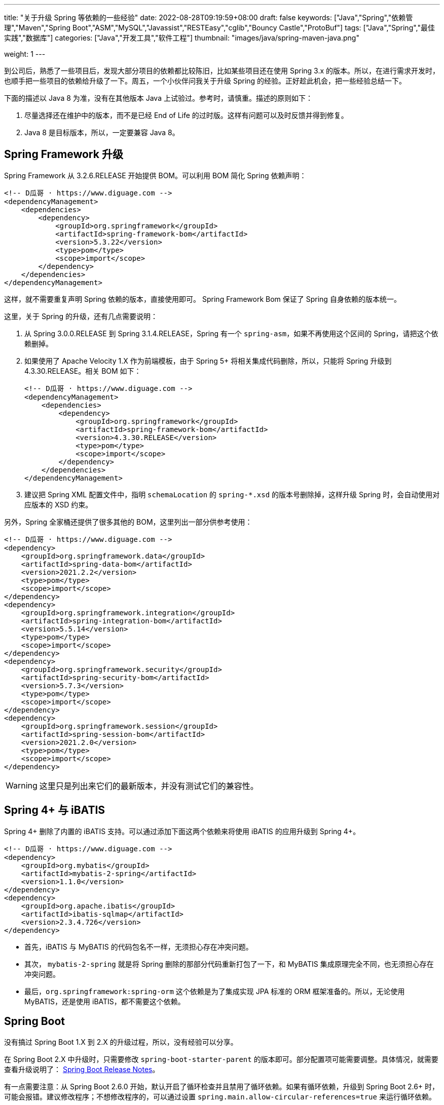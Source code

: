 ---
title: "关于升级 Spring 等依赖的一些经验"
date: 2022-08-28T09:19:59+08:00
draft: false
keywords: ["Java","Spring","依赖管理","Maven","Spring Boot","ASM","MySQL","Javassist","RESTEasy","cglib","Bouncy Castle","ProtoBuf"]
tags: ["Java","Spring","最佳实践","数据库"]
categories: ["Java","开发工具","软件工程"]
thumbnail: "images/java/spring-maven-java.png"

weight: 1
---


到公司后，熟悉了一些项目后，发现大部分项目的依赖都比较陈旧，比如某些项目还在使用 Spring 3.x 的版本。所以，在进行需求开发时，也顺手把一些项目的依赖给升级了一下。周五，一个小伙伴问我关于升级 Spring 的经验。正好趁此机会，把一些经验总结一下。

下面的描述以 Java 8 为准，没有在其他版本 Java 上试验过。参考时，请慎重。描述的原则如下：

. 尽量选择还在维护中的版本，而不是已经 End of Life 的过时版。这样有问题可以及时反馈并得到修复。
. Java 8 是目标版本，所以，一定要兼容 Java 8。

== Spring Framework 升级

Spring Framework 从 3.2.6.RELEASE 开始提供 BOM。可以利用 BOM 简化 Spring 依赖声明：

[source%nowrap,xml,{source_attr}]
----
<!-- D瓜哥 · https://www.diguage.com -->
<dependencyManagement>
    <dependencies>
        <dependency>
            <groupId>org.springframework</groupId>
            <artifactId>spring-framework-bom</artifactId>
            <version>5.3.22</version>
            <type>pom</type>
            <scope>import</scope>
        </dependency>
    </dependencies>
</dependencyManagement>
----

这样，就不需要重复声明 Spring 依赖的版本，直接使用即可。 Spring Framework Bom 保证了 Spring 自身依赖的版本统一。

这里，关于 Spring 的升级，还有几点需要说明：

. 从 Spring 3.0.0.RELEASE 到 Spring 3.1.4.RELEASE，Spring 有一个 `spring-asm`，如果不再使用这个区间的 Spring，请把这个依赖删掉。
. 如果使用了 Apache Velocity 1.X 作为前端模板，由于 Spring 5+ 将相关集成代码删除，所以，只能将 Spring 升级到 4.3.30.RELEASE。相关 BOM 如下：
+
--
[source%nowrap,xml,{source_attr}]
----
<!-- D瓜哥 · https://www.diguage.com -->
<dependencyManagement>
    <dependencies>
        <dependency>
            <groupId>org.springframework</groupId>
            <artifactId>spring-framework-bom</artifactId>
            <version>4.3.30.RELEASE</version>
            <type>pom</type>
            <scope>import</scope>
        </dependency>
    </dependencies>
</dependencyManagement>
----
--
+
. 建议把 Spring XML 配置文件中，指明 `schemaLocation` 的 `spring-*.xsd` 的版本号删除掉，这样升级 Spring 时，会自动使用对应版本的 XSD 约束。

另外，Spring 全家桶还提供了很多其他的 BOM，这里列出一部分供参考使用：

[source%nowrap,xml,{source_attr}]
----
<!-- D瓜哥 · https://www.diguage.com -->
<dependency>
    <groupId>org.springframework.data</groupId>
    <artifactId>spring-data-bom</artifactId>
    <version>2021.2.2</version>
    <type>pom</type>
    <scope>import</scope>
</dependency>
<dependency>
    <groupId>org.springframework.integration</groupId>
    <artifactId>spring-integration-bom</artifactId>
    <version>5.5.14</version>
    <type>pom</type>
    <scope>import</scope>
</dependency>
<dependency>
    <groupId>org.springframework.security</groupId>
    <artifactId>spring-security-bom</artifactId>
    <version>5.7.3</version>
    <type>pom</type>
    <scope>import</scope>
</dependency>
<dependency>
    <groupId>org.springframework.session</groupId>
    <artifactId>spring-session-bom</artifactId>
    <version>2021.2.0</version>
    <type>pom</type>
    <scope>import</scope>
</dependency>
----

WARNING: 这里只是列出来它们的最新版本，并没有测试它们的兼容性。

== Spring 4+ 与 iBATIS

Spring 4+ 删除了内置的 iBATIS 支持。可以通过添加下面这两个依赖来将使用 iBATIS 的应用升级到 Spring 4+。

[source%nowrap,xml,{source_attr}]
----
<!-- D瓜哥 · https://www.diguage.com -->
<dependency>
    <groupId>org.mybatis</groupId>
    <artifactId>mybatis-2-spring</artifactId>
    <version>1.1.0</version>
</dependency>
<dependency>
    <groupId>org.apache.ibatis</groupId>
    <artifactId>ibatis-sqlmap</artifactId>
    <version>2.3.4.726</version>
</dependency>
----

* 首先，iBATIS 与 MyBATIS 的代码包名不一样，无须担心存在冲突问题。
* 其次， `mybatis-2-spring` 就是将 Spring 删除的那部分代码重新打包了一下，和 MyBATIS 集成原理完全不同，也无须担心存在冲突问题。
* 最后，`org.springframework:spring-orm` 这个依赖是为了集成实现 JPA 标准的 ORM 框架准备的。所以，无论使用 MyBATIS，还是使用 iBATIS，都不需要这个依赖。

== Spring Boot

没有搞过 Spring Boot 1.X 到 2.X 的升级过程，所以，没有经验可以分享。

在 Spring Boot 2.X 中升级时，只需要修改 `spring-boot-starter-parent` 的版本即可。部分配置项可能需要调整。具体情况，就需要查看升级说明了： https://github.com/spring-projects/spring-boot/wiki#release-notes[Spring Boot Release Notes^]。

有一点需要注意：从 Spring Boot 2.6.0 开始，默认开启了循环检查并且禁用了循环依赖。如果有循环依赖，升级到 Spring Boot 2.6+ 时，可能会报错。建议修改程序；不想修改程序的，可以通过设置 `spring.main.allow-circular-references=true` 来运行循环依赖。


== MySQL 依赖升级

如果跟随 Spring Boot 的脚步，MySQL 依赖选择 `8+` 版。将MySQL 依赖的版本从 `5.x` 升级到 `8.x` 时，一定要检查数据库连接字符串是否包含时区配置。如果没有，请添加 `serverTimezone=Asia/Shanghai` 的配置项。上线后，建议检查一下新增数据的日期字符数据是否正确。

具体原因请看： https://www.diguage.com/post/research-on-timezone-of-mysql-new-connection-driver/[关于 MySQL 新版连接驱动时区对齐问题的研究^]。

== Quartz

Quartz 的依赖坐标从 1.X 升级到 2.X 时发生了变化，需要做出调整。最新的依赖坐标如下：

[source%nowrap,xml,{source_attr}]
----
<!-- D瓜哥 · https://www.diguage.com -->
<dependency>
    <groupId>org.quartz-scheduler</groupId>
    <artifactId>quartz</artifactId>
    <version>2.3.2</version>
</dependency>
<dependency>
    <groupId>org.quartz-scheduler</groupId>
    <artifactId>quartz-jobs</artifactId>
    <version>2.3.2</version>
</dependency>
----

将 Quartz 升级到 2.X 版本，还需要修改关于 Quartz 的相关配置：

. 由于 `org.springframework.scheduling.quartz.CronTriggerBean` 不支持 Quartz 2.X，则需要将其替换为 `org.springframework.scheduling.quartz.CronTriggerFactoryBean`；
. 更新依赖引用的方式，由 `local=` 更新为 `bean=`，具体代码如下：
+
--
[source%nowrap,xml,{source_attr}]
----
<!-- D瓜哥 · https://www.diguage.com -->
<bean id="autoplanScheduler"
      class="org.springframework.scheduling.quartz.SchedulerFactoryBean">
    <property name="triggers">
        <list>
            <!-- 将依赖应用由 local= 更新为 bean= -->
            <ref bean="myCronTrigger"/>
        </list>
    </property>
    <property name="autoStartup" value="true"/>
</bean>
----
--

== Validation API & Hibernate Validation

由于 Oracle 把 JavaEE 甩给了 Eclipse 基金会，但是却没有授权 Eclipse 基金会使用 `javax` 包名。所以，Eclipse 基金会投票决定将 JavaEE 改名为 JakartaEE，同时后续推出的新标准全部使用标准以 `jakarta.` 为包前缀，同时，一大批的相关依赖的坐标都发生了变化。其中，就包括 Validation API，由 `javax.validation:validation-api` 改为 `jakarta.validation:jakarta.validation-api`，从 `2.0.1` 开始，就发生了变化。但是，2.X 版本的依赖只是把 Maven 坐标发生了变化，从 3.0.0 开始，包前缀开始发生变化。目前主流还是 `javax.validation:validation-api`。

[source%nowrap,xml,{source_attr}]
----
<!-- D瓜哥 · https://www.diguage.com -->
<dependency>
    <groupId>jakarta.validation</groupId>
    <artifactId>jakarta.validation-api</artifactId>
    <version>2.0.1</version>
</dependency>
<!--或-->
<dependency>
    <groupId>javax.validation</groupId>
    <artifactId>validation-api</artifactId>
    <version>2.0.1.Final</version>
</dependency>
----

其实，这两个包没啥区别，只是“换了个马甲”。

Validation API 最主流的实现，Hibernate Validator 的坐标也有调整，根据 https://hibernate.org/validator/documentation/migration-guide/#6-0-0-final[Migration Guide - Hibernate Validator^] 显示，从 6.0.0 开始，将 `groupId` 由 `org.hibernate` 改为 `org.hibernate.validator`。值得一提的是， Hibernate Validator 为了方便迁移，还是使用旧的 `groupId` 跟踪发布了同等实现及同等版本的依赖。最新的 6.X 的依赖如下：

[source%nowrap,xml,{source_attr}]
----
<!-- D瓜哥 · https://www.diguage.com -->
<dependency>
    <groupId>org.hibernate.validator</groupId>
    <artifactId>hibernate-validator</artifactId>
    <version>6.2.4.Final</version>
</dependency>
----

由几点需要注意：

. 这个版本的 Hibernate Validator 依赖了 `jakarta.validation:jakarta.validation-api:2.0.2`；
. 由于 `groupId` 发生了变化，Maven 不能解决这类的“依赖冲突”，所以需要手动检查并排除低版本 Hibernate Validator；
. D瓜哥遇到了一次线上问题，低版本的 Hibernate Validator 和高版本的 Hibernate Validator 起了冲突。所以，还请务必排除低版本的 Hibernate Validator 实现。


== ProtoBuf

有些应用还依赖了 ProtoBuf，在 https://groups.google.com/g/protobuf/c/HtNHEyT1pKk/m/49dOrhOXBwAJ[Status of protobuf-java 2.x / 3.x compatibility] 中讨论了 Protocol 2.x 与 3.x 的兼容性问题。可以考虑升级到 3.x，我升级过程中，没有遇到过啥问题。最新的依赖如下：

[source%nowrap,xml,{source_attr}]
----
<!-- D瓜哥 · https://www.diguage.com -->
<dependency>
    <groupId>com.google.protobuf</groupId>
    <artifactId>protobuf-java</artifactId>
    <version>3.21.5</version>
</dependency>
----

== Bouncy Castle

https://www.bouncycastle.org/java.html[Bouncy Castle Java Cryptography APIs^] 是 Java Cryptography APIs 的主流发布版。在发布 1.71 版时，他们发布了针对 JDK 1.8+ 的版本，同时将 `-jdk18on` 作为这系列 API 的 `artifactId` 后缀。详细介绍请看： https://www.bouncycastle.org/latest_releases.html[Bouncy Castle LATEST JAVA RELEASES]。完整依赖列表如下：

[source%nowrap,xml,{source_attr}]
----
<!-- D瓜哥 · https://www.diguage.com -->
<!-- *-jdk1[1/2/3/4/5/6] 和 *-jdk15on 都用如下依赖升级 -->
<bouncycastle.version>1.71</bouncycastle.version>

<dependency>
    <groupId>org.bouncycastle</groupId>
    <artifactId>bcprov-jdk18on</artifactId>
    <version>${bouncycastle.version}</version>
</dependency>
<dependency>
    <groupId>org.bouncycastle</groupId>
    <artifactId>bcprov-ext-jdk18on</artifactId>
    <version>${bouncycastle.version}</version>
</dependency>
<dependency>
    <groupId>org.bouncycastle</groupId>
    <artifactId>bcutil-jdk18on</artifactId>
    <version>${bouncycastle.version}</version>
</dependency>
<dependency>
    <groupId>org.bouncycastle</groupId>
    <artifactId>bcpkix-jdk18on</artifactId>
    <version>${bouncycastle.version}</version>
</dependency>
<dependency>
    <groupId>org.bouncycastle</groupId>
    <artifactId>bcmail-jdk18on</artifactId>
    <version>${bouncycastle.version}</version>
</dependency>
<dependency>
    <groupId>org.bouncycastle</groupId>
    <artifactId>bcjmail-jdk18on</artifactId>
    <version>${bouncycastle.version}</version>
</dependency>
<dependency>
    <groupId>org.bouncycastle</groupId>
    <artifactId>bcpg-jdk18on</artifactId>
    <version>${bouncycastle.version}</version>
</dependency>
<dependency>
    <groupId>org.bouncycastle</groupId>
    <artifactId>bctls-jdk18on</artifactId>
    <version>${bouncycastle.version}</version>
</dependency>
----

TIP: 如果升级到这个版本，需要手动增加依赖。升级成本略大，还请斟酌处理。

== 日志

关于日志相关升级，请看 https://www.diguage.com/post/logging-best-practices/[日志最佳实践探究^]。

== ASM

根据 https://asm.ow2.io/versions.html#5.0beta[ASM Versions^] 显示，从 ASM 5.0 开始，完整支持 Java 8。所以，ASM 的版本也要升级到 5+。最新版依赖如下：

[source%nowrap,xml,{source_attr}]
----
<!-- D瓜哥 · https://www.diguage.com -->
<asm.version>9.3</asm.version>

<dependency>
    <groupId>org.ow2.asm</groupId>
    <artifactId>asm</artifactId>
    <version>${asm.version}</version>
</dependency>
<dependency>
    <groupId>org.ow2.asm</groupId>
    <artifactId>asm-commons</artifactId>
    <version>${asm.version}</version>
</dependency>
<dependency>
    <groupId>org.ow2.asm</groupId>
    <artifactId>asm-util</artifactId>
    <version>${asm.version}</version>
</dependency>
<dependency>
    <groupId>org.ow2.asm</groupId>
    <artifactId>asm-tree</artifactId>
    <version>${asm.version}</version>
</dependency>
<dependency>
    <groupId>org.ow2.asm</groupId>
    <artifactId>asm-analysis</artifactId>
    <version>${asm.version}</version>
</dependency>
<dependency>
    <groupId>org.ow2.asm</groupId>
    <artifactId>asm-test</artifactId>
    <version>${asm.version}</version>
    <scope>test</scope>
</dependency>
----

== CGLib

根据 https://github.com/cglib/cglib/releases/tag/RELEASE_3_2_0[Release cglib 3.2.0 · cglib/cglib^] 显示，从 CGLib 3.2.0 开始，可以更好地支持 Java 8 了。所以，建议把 CGLib 也升级到 3.2.0+ 的版本。最新版本的依赖如下：

[source%nowrap,xml,{source_attr}]
----
<!-- D瓜哥 · https://www.diguage.com -->
<dependency>
    <groupId>cglib</groupId>
    <artifactId>cglib</artifactId>
    <version>3.3.0</version>
</dependency>
----

关于 CGLib 对 Java 8 支持的讨论请看： https://github.com/cglib/cglib/issues/8[Support Java 8 · Issue #8 · cglib/cglib^]。

== Javassist

Javassist 从 3.12.1.GA 升级到 3.13.0-GA 时，将 `groupId` 从 `javassist` 改为 `org.javassist`。另外，它从 3.24.0-GA 开始，编译版本改为 `1.8`（测试编译版本为 `11`）。考虑到兼容性以及后续升级方便，最少需要升级到 3.24.0-GA。这里选择了当前最新版 3.29.1-GA。所以，在升级该 Jar 包时，需要注意修改 Maven 坐标声明中的 `groupId`。最新坐标如下：

[source%nowrap,xml,{source_attr}]
----
<!-- D瓜哥 · https://www.diguage.com -->
<dependency>
    <groupId>org.javassist</groupId>
    <artifactId>javassist</artifactId>
    <version>3.29.1-GA</version>
</dependency>
----

有几点需要特别注意：

. 由于 `groupId` 发生了变化，Maven 不能解决这类的“依赖冲突”，所以需要手动检查并排除低版本 Javassist；
. 如果同时依赖了两个版本的 Javassist，就要看加载顺序了。如果先加载了低版本的 Javassist，那么就可能会出现运行时异常，提示不能识别高版本的字节码。

== RESTEasy

原来使用 RESTEasy 来标注 REST 接口，切换到 RPC 框架后，RESTEasy 的实现类就毫无用处了。可以直接排除掉：

[source%nowrap,xml,{source_attr}]
----
<!-- D瓜哥 · https://www.diguage.com -->
<exclusions>
    <exclusion>
        <groupId>org.jboss.resteasy</groupId>
        <artifactId>*</artifactId>
    </exclusion>
</exclusions>
----

需要注意的是，原来的 RESTEasy 的注解，还保留在代码中，所以，还需要加一个注解的依赖：

[source%nowrap,xml,{source_attr}]
----
<!-- D瓜哥 · https://www.diguage.com -->
<dependency>
    <groupId>org.jboss.resteasy</groupId>
    <artifactId>jaxrs-api</artifactId>
    <version>3.0.12.Final</version>
</dependency>
----

如果项目中没有相关注解，也不依赖使用 RESTEasy 注解的外部接口，则这个依赖也不需要了。